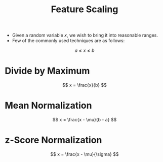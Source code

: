 :PROPERTIES:
:ID:       5c1b8e59-9478-4e81-a675-8ea8089a10d1
:END:
#+title: Feature Scaling
#+filetags: :CS:

- Given a random variable $x$, we wish to bring it into reasonable ranges.
- Few of the commonly used techniques are as follows:

\[
a \le x \le b
\]  

* Divide by Maximum

\[
x = \frac{x}{b}
\]

* Mean Normalization

\[
x = \frac{x - \mu}{b - a}
\]

* z-Score Normalization

\[
x = \frac{x - \mu}{\sigma}
\]
